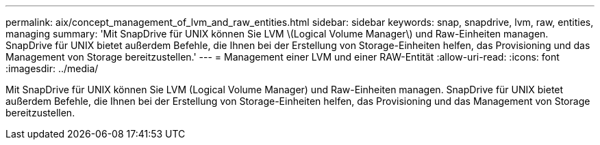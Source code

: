 ---
permalink: aix/concept_management_of_lvm_and_raw_entities.html 
sidebar: sidebar 
keywords: snap, snapdrive, lvm, raw, entities, managing 
summary: 'Mit SnapDrive für UNIX können Sie LVM \(Logical Volume Manager\) und Raw-Einheiten managen. SnapDrive für UNIX bietet außerdem Befehle, die Ihnen bei der Erstellung von Storage-Einheiten helfen, das Provisioning und das Management von Storage bereitzustellen.' 
---
= Management einer LVM und einer RAW-Entität
:allow-uri-read: 
:icons: font
:imagesdir: ../media/


[role="lead"]
Mit SnapDrive für UNIX können Sie LVM (Logical Volume Manager) und Raw-Einheiten managen. SnapDrive für UNIX bietet außerdem Befehle, die Ihnen bei der Erstellung von Storage-Einheiten helfen, das Provisioning und das Management von Storage bereitzustellen.

